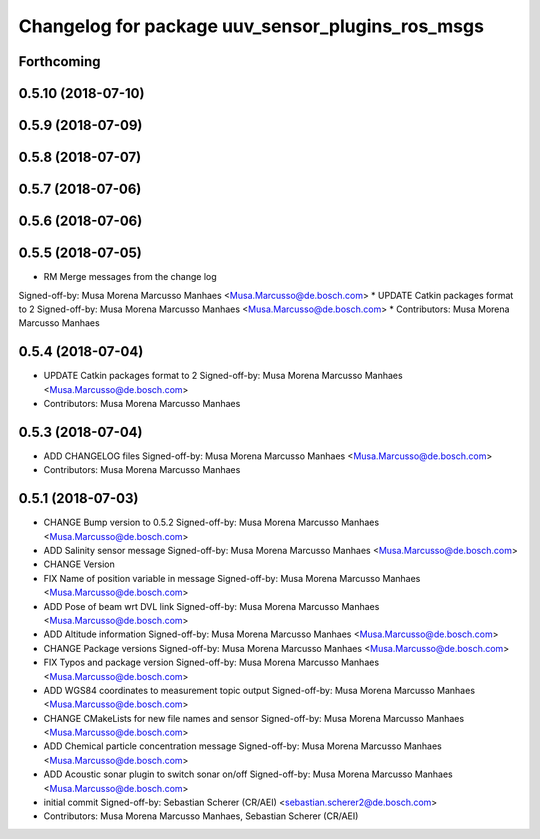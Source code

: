 ^^^^^^^^^^^^^^^^^^^^^^^^^^^^^^^^^^^^^^^^^^^^^^^^^
Changelog for package uuv_sensor_plugins_ros_msgs
^^^^^^^^^^^^^^^^^^^^^^^^^^^^^^^^^^^^^^^^^^^^^^^^^

Forthcoming
-----------

0.5.10 (2018-07-10)
-------------------

0.5.9 (2018-07-09)
------------------

0.5.8 (2018-07-07)
------------------

0.5.7 (2018-07-06)
------------------

0.5.6 (2018-07-06)
------------------

0.5.5 (2018-07-05)
------------------
* RM Merge messages from the change log
Signed-off-by: Musa Morena Marcusso Manhaes <Musa.Marcusso@de.bosch.com>
* UPDATE Catkin packages format to 2
Signed-off-by: Musa Morena Marcusso Manhaes <Musa.Marcusso@de.bosch.com>
* Contributors: Musa Morena Marcusso Manhaes

0.5.4 (2018-07-04)
------------------
* UPDATE Catkin packages format to 2
  Signed-off-by: Musa Morena Marcusso Manhaes <Musa.Marcusso@de.bosch.com>
* Contributors: Musa Morena Marcusso Manhaes

0.5.3 (2018-07-04)
------------------
* ADD CHANGELOG files
  Signed-off-by: Musa Morena Marcusso Manhaes <Musa.Marcusso@de.bosch.com>
* Contributors: Musa Morena Marcusso Manhaes

0.5.1 (2018-07-03)
------------------
* CHANGE Bump version to 0.5.2
  Signed-off-by: Musa Morena Marcusso Manhaes <Musa.Marcusso@de.bosch.com>
* ADD Salinity sensor message
  Signed-off-by: Musa Morena Marcusso Manhaes <Musa.Marcusso@de.bosch.com>
* CHANGE Version
* FIX Name of position variable in message
  Signed-off-by: Musa Morena Marcusso Manhaes <Musa.Marcusso@de.bosch.com>
* ADD Pose of beam wrt DVL link
  Signed-off-by: Musa Morena Marcusso Manhaes <Musa.Marcusso@de.bosch.com>
* ADD Altitude information
  Signed-off-by: Musa Morena Marcusso Manhaes <Musa.Marcusso@de.bosch.com>
* CHANGE Package versions
  Signed-off-by: Musa Morena Marcusso Manhaes <Musa.Marcusso@de.bosch.com>
* FIX Typos and package version
  Signed-off-by: Musa Morena Marcusso Manhaes <Musa.Marcusso@de.bosch.com>
* ADD WGS84 coordinates to measurement topic output
  Signed-off-by: Musa Morena Marcusso Manhaes <Musa.Marcusso@de.bosch.com>
* CHANGE CMakeLists for new file names and sensor
  Signed-off-by: Musa Morena Marcusso Manhaes <Musa.Marcusso@de.bosch.com>
* ADD Chemical particle concentration message
  Signed-off-by: Musa Morena Marcusso Manhaes <Musa.Marcusso@de.bosch.com>
* ADD Acoustic sonar plugin to switch sonar on/off
  Signed-off-by: Musa Morena Marcusso Manhaes <Musa.Marcusso@de.bosch.com>
* initial commit
  Signed-off-by: Sebastian Scherer (CR/AEI) <sebastian.scherer2@de.bosch.com>
* Contributors: Musa Morena Marcusso Manhaes, Sebastian Scherer (CR/AEI)
